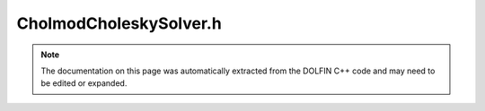 
.. Documentation for the header file dolfin/la/CholmodCholeskySolver.h

.. _programmers_reference_cpp_la_cholmodcholeskysolver:

CholmodCholeskySolver.h
=======================

.. note::
    
    The documentation on this page was automatically extracted from the
    DOLFIN C++ code and may need to be edited or expanded.
    

.. cpp:class:: CholmodCholeskySolver

    *Parent class(es)*
    
        * :cpp:class:`GenericLinearSolver`
        
    This class implements the direct solution (Cholesky
    factorization) of linear systems of the form Ax = b. Sparse
    matrices are solved using CHOLMOD
    http://www.cise.ufl.edu/research/sparse/cholmod/ if installed.


    .. cpp:function:: CholmodCholeskySolver()
    
        Constructor


    .. cpp:function:: CholmodCholeskySolver(std::shared_ptr<const GenericLinearOperator> A)
    
        Constructor


    .. cpp:function:: void set_operator(std::shared_ptr<const GenericLinearOperator> A)
    
        Solve the operator (matrix)


    .. cpp:function:: std::size_t solve(const GenericLinearOperator& A, GenericVector& x, const GenericVector& b)
    
        Solve linear system Ax = b for a sparse matrix using CHOLMOD


    .. cpp:function:: std::size_t factorize(const GenericLinearOperator& A)
    
        Cholesky-factor sparse matrix A if CHOLMOD is installed


    .. cpp:function:: std::size_t factorized_solve(GenericVector& x, const GenericVector& b)
    
        Solve factorized system (CHOLMOD).


    .. cpp:function:: static Parameters default_parameters()
    
        Default parameter values


.. cpp:class:: Cholmod

    .. cpp:function:: void clear()
    
        Clear data


    .. cpp:function:: void init(long int* Ap, long int* Ai, double* Ax, std::size_t M, std::size_t nz)
    
        Initialise with matrix


    .. cpp:function:: void factorize()
    
        Factorize


    .. cpp:function:: void factorized_solve(double*x, const double* b)
    
        Factorized solve


    .. cpp:function:: cholmod_dense* residual(cholmod_dense* x, cholmod_dense* b)
    
        Compute residual: b-Ax


    .. cpp:function:: double residual_norm(cholmod_dense* r, cholmod_dense* x, cholmod_dense* b)
    
        Compute residual norm


    .. cpp:function:: void refine_once(cholmod_dense* x, cholmod_dense* r)
    
        Perform one refinement


    .. cpp:function:: void check_status(std::string function)
    
        Check status flag returned by an CHOLMOD function


